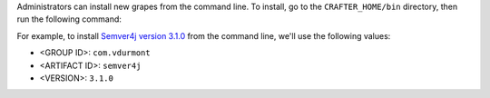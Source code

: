 Administrators can install new grapes from the command line.
To install, go to the ``CRAFTER_HOME/bin`` directory, then run the following command:

.. code-block:: bash
    :caption: *Install new grapes from the command line*

    ./groovy/bin/grape -Dgrape.root=. install <GROUP ID> <ARTIFACT ID> <VERSION>

For example, to install `Semver4j version 3.1.0 <https://github.com/vdurmont/semver4j>`__ from the command line, we'll
use the following values:

- <GROUP ID>: ``com.vdurmont``
- <ARTIFACT ID>: ``semver4j``
- <VERSION>: ``3.1.0``

.. code-block:: bash
    :caption: *Example installing semver4j (new grape) from the command line*

    ./groovy/bin/grape -Dgrape.root=. install com.vdurmont semver4j 3.1.0